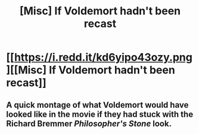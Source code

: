 #+TITLE: [Misc] If Voldemort hadn't been recast

* [[https://i.redd.it/kd6yipo43ozy.png][[Misc] If Voldemort hadn't been recast]]
:PROPERTIES:
:Author: Achille-Talon
:Score: 1
:DateUnix: 1495727182.0
:DateShort: 2017-May-25
:FlairText: Misc
:END:

** A quick montage of what Voldemort would have looked like in the movie if they had stuck with the Richard Bremmer /Philosopher's Stone/ look.
:PROPERTIES:
:Author: Achille-Talon
:Score: 1
:DateUnix: 1495727265.0
:DateShort: 2017-May-25
:END:
